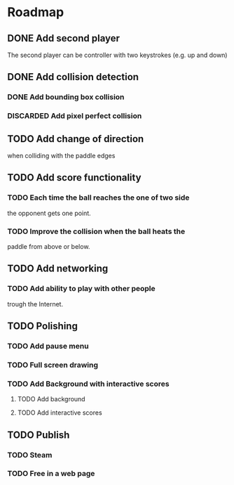 * Roadmap
** DONE Add second player
   The second player can be controller with two keystrokes
   (e.g. up and down)
** DONE Add collision detection
*** DONE Add bounding box collision
*** DISCARDED Add pixel perfect collision
** TODO Add change of direction
   when colliding with the paddle edges
** TODO Add score functionality
*** TODO Each time the ball reaches the one of two side
    the opponent gets one point.
*** TODO Improve the collision when the ball heats the
    paddle from above or below.
** TODO Add networking
*** TODO Add ability to play with other people
    trough the Internet.
** TODO Polishing
*** TODO Add pause menu
*** TODO Full screen drawing
*** TODO Add Background with interactive scores
**** TODO Add background
**** TODO Add interactive scores
** TODO Publish
*** TODO Steam
*** TODO Free in a web page
